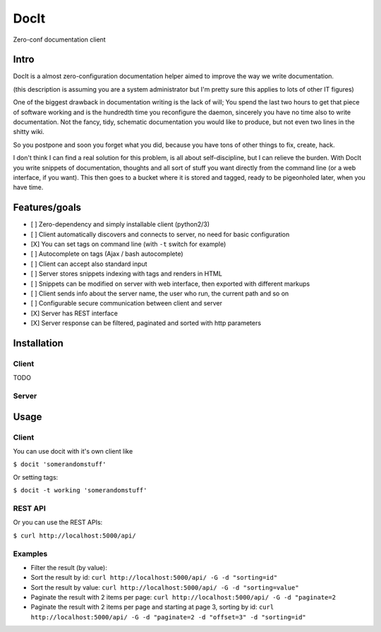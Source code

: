 DocIt
=====

Zero-conf documentation client

Intro
-----

DocIt is a almost zero-configuration documentation helper aimed to improve the way we write documentation.

(this description is assuming you are a system administrator but I'm pretty sure this applies to lots of other IT figures)

One of the biggest drawback in documentation writing is the lack of will; You spend the last two hours to get that piece of software working and is the hundredth time you reconfigure the daemon, sincerely you have no time also to write documentation. Not the fancy, tidy, schematic documentation you would like to produce, but not even two lines in the shitty wiki.

So you postpone and soon you forget what you did, because you have tons of other things to fix, create, hack.

I don't think I can find a real solution for this problem, is all about self-discipline, but I can relieve the burden. With DocIt you write snippets of documentation, thoughts and all sort of stuff you want directly from the command line (or a web interface, if you want). This then goes to a bucket where it is stored and tagged, ready to be pigeonholed later, when you have time.

Features/goals
--------------

* [ ] Zero-dependency and simply installable client (python2/3)
* [ ] Client automatically discovers and connects to server, no need for basic configuration
* [X] You can set tags on command line (with ``-t`` switch for example)
* [ ] Autocomplete on tags (Ajax / bash autocomplete)
* [ ] Client can accept also standard input
* [ ] Server stores snippets indexing with tags and renders in HTML
* [ ] Snippets can be modified on server with web interface, then exported with different markups
* [ ] Client sends info about the server name, the user who run, the current path and so on
* [ ] Configurable secure communication between client and server
* [X] Server has REST interface
* [X] Server response can be filtered, paginated and sorted with http parameters

Installation
------------

Client
^^^^^^

TODO

Server
^^^^^^

Usage
-----

Client
^^^^^^

You can use docit with it's own client like

``$ docit 'somerandomstuff'``

Or setting tags:

``$ docit -t working 'somerandomstuff'``

REST API
^^^^^^^^

Or you can use the REST APIs:

``$ curl http://localhost:5000/api/``

Examples
^^^^^^^^

* Filter the result (by value): 
* Sort the result by id: ``curl http://localhost:5000/api/ -G -d "sorting=id"``
* Sort the result by value: ``curl http://localhost:5000/api/ -G -d "sorting=value"``
* Paginate the result with 2 items per page: ``curl http://localhost:5000/api/ -G -d "paginate=2``
* Paginate the result with 2 items per page and starting at page 3, sorting by id: ``curl http://localhost:5000/api/ -G -d "paginate=2 -d "offset=3" -d "sorting=id"``
